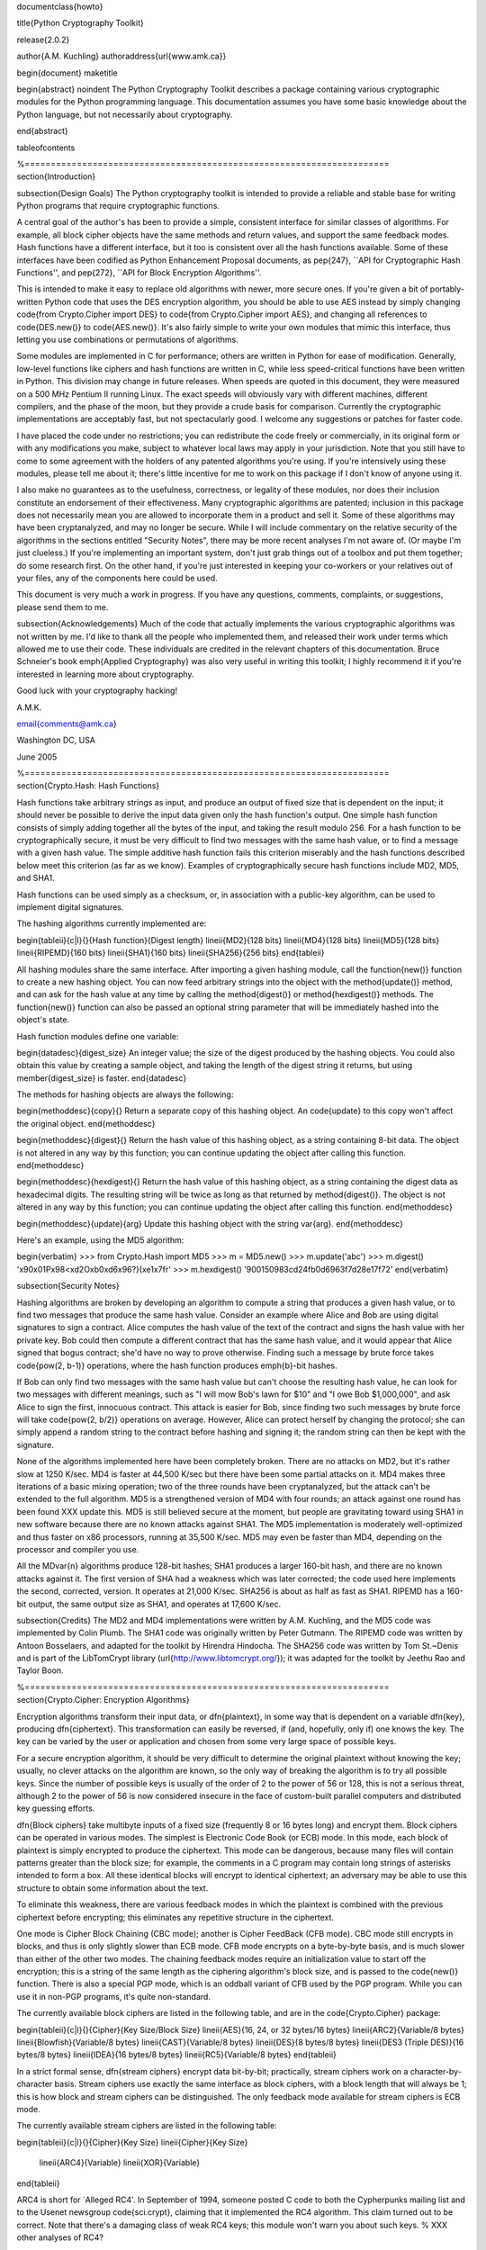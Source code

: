 \documentclass{howto}

\title{Python Cryptography Toolkit}

\release{2.0.2}

\author{A.M. Kuchling}
\authoraddress{\url{www.amk.ca}}

\begin{document}
\maketitle

\begin{abstract}
\noindent
The Python Cryptography Toolkit describes a package containing various
cryptographic modules for the Python programming language.  This
documentation assumes you have some basic knowledge about the Python
language, but not necessarily about cryptography.

\end{abstract}

\tableofcontents


%======================================================================
\section{Introduction}

\subsection{Design Goals}
The Python cryptography toolkit is intended to provide a reliable and
stable base for writing Python programs that require cryptographic
functions.

A central goal of the author's has been to provide a simple,
consistent interface for similar classes of algorithms.  For example,
all block cipher objects have the same methods and return values, and
support the same feedback modes.  Hash functions have a different
interface, but it too is consistent over all the hash functions
available.  Some of these interfaces have been codified as Python
Enhancement Proposal documents, as \pep{247}, ``API for Cryptographic
Hash Functions'', and \pep{272}, ``API for Block Encryption
Algorithms''.  

This is intended to make it easy to replace old algorithms with newer,
more secure ones.  If you're given a bit of portably-written Python
code that uses the DES encryption algorithm, you should be able to use
AES instead by simply changing \code{from Crypto.Cipher import DES} to
\code{from Crypto.Cipher import AES}, and changing all references to
\code{DES.new()} to \code{AES.new()}.  It's also fairly simple to
write your own modules that mimic this interface, thus letting you use
combinations or permutations of algorithms.

Some modules are implemented in C for performance; others are written
in Python for ease of modification.  Generally, low-level functions
like ciphers and hash functions are written in C, while less
speed-critical functions have been written in Python.  This division
may change in future releases.  When speeds are quoted in this
document, they were measured on a 500 MHz Pentium II running Linux.
The exact speeds will obviously vary with different machines,
different compilers, and the phase of the moon, but they provide a
crude basis for comparison.  Currently the cryptographic
implementations are acceptably fast, but not spectacularly good.  I
welcome any suggestions or patches for faster code.

I have placed the code under no restrictions; you can redistribute the
code freely or commercially, in its original form or with any
modifications you make, subject to whatever local laws may apply in your
jurisdiction.  Note that you still have to come to some agreement with
the holders of any patented algorithms you're using.  If you're
intensively using these modules, please tell me about it; there's little
incentive for me to work on this package if I don't know of anyone using
it.

I also make no guarantees as to the usefulness, correctness, or legality
of these modules, nor does their inclusion constitute an endorsement of
their effectiveness.  Many cryptographic algorithms are patented;
inclusion in this package does not necessarily mean you are allowed to
incorporate them in a product and sell it.  Some of these algorithms may
have been cryptanalyzed, and may no longer be secure.  While I will
include commentary on the relative security of the algorithms in the
sections entitled "Security Notes", there may be more recent analyses
I'm not aware of.  (Or maybe I'm just clueless.)  If you're implementing
an important system, don't just grab things out of a toolbox and put
them together; do some research first.  On the other hand, if you're
just interested in keeping your co-workers or your relatives out of your
files, any of the components here could be used.

This document is very much a work in progress.  If you have any
questions, comments, complaints, or suggestions, please send them to me.

\subsection{Acknowledgements}
Much of the code that actually implements the various cryptographic
algorithms was not written by me.  I'd like to thank all the people who
implemented them, and released their work under terms which allowed me
to use their code.  These individuals are credited in the relevant
chapters of this documentation.  Bruce Schneier's book \emph{Applied
Cryptography} was also very useful in writing this toolkit; I highly
recommend it if you're interested in learning more about cryptography.

Good luck with your cryptography hacking!

A.M.K.

\email{comments@amk.ca}

Washington DC, USA

June 2005


%======================================================================
\section{Crypto.Hash: Hash Functions}

Hash functions take arbitrary strings as input, and produce an output
of fixed size that is dependent on the input; it should never be
possible to derive the input data given only the hash function's
output.  One simple hash function consists of simply adding together
all the bytes of the input, and taking the result modulo 256.  For a
hash function to be cryptographically secure, it must be very
difficult to find two messages with the same hash value, or to find a
message with a given hash value.  The simple additive hash function
fails this criterion miserably and the hash functions described below
meet this criterion (as far as we know).  Examples of
cryptographically secure hash functions include MD2, MD5, and SHA1.

Hash functions can be used simply as a checksum, or, in association with a
public-key algorithm, can be used to implement digital signatures.
 
The hashing algorithms currently implemented are:

\begin{tableii}{c|l}{}{Hash function}{Digest length}
\lineii{MD2}{128 bits}
\lineii{MD4}{128 bits}
\lineii{MD5}{128 bits}
\lineii{RIPEMD}{160 bits}
\lineii{SHA1}{160 bits}
\lineii{SHA256}{256 bits}
\end{tableii}

All hashing modules share the same interface.  After importing a given
hashing module, call the \function{new()} function to create a new
hashing object. You can now feed arbitrary strings into the object
with the \method{update()} method, and can ask for the hash value at
any time by calling the \method{digest()} or \method{hexdigest()}
methods.  The \function{new()} function can also be passed an optional
string parameter that will be immediately hashed into the object's
state.

Hash function modules define one variable:

\begin{datadesc}{digest_size}
An integer value; the size of the digest
produced by the hashing objects.  You could also obtain this value by
creating a sample object, and taking the length of the digest string
it returns, but using \member{digest_size} is faster.
\end{datadesc}

The methods for hashing objects are always the following:

\begin{methoddesc}{copy}{}
Return a separate copy of this hashing object.  An \code{update} to
this copy won't affect the original object.
\end{methoddesc}

\begin{methoddesc}{digest}{}
Return the hash value of this hashing object, as a string containing
8-bit data.  The object is not altered in any way by this function;
you can continue updating the object after calling this function.
\end{methoddesc}

\begin{methoddesc}{hexdigest}{}
Return the hash value of this hashing object, as a string containing
the digest data as hexadecimal digits.  The resulting string will be
twice as long as that returned by \method{digest()}.  The object is not
altered in any way by this function; you can continue updating the
object after calling this function.
\end{methoddesc}

\begin{methoddesc}{update}{arg}
Update this hashing object with the string \var{arg}.
\end{methoddesc}

Here's an example, using the MD5 algorithm:

\begin{verbatim}
>>> from Crypto.Hash import MD5
>>> m = MD5.new()
>>> m.update('abc')
>>> m.digest()
'\x90\x01P\x98<\xd2O\xb0\xd6\x96?}(\xe1\x7fr'
>>> m.hexdigest()
'900150983cd24fb0d6963f7d28e17f72'
\end{verbatim}


\subsection{Security Notes}

Hashing algorithms are broken by developing an algorithm to compute a
string that produces a given hash value, or to find two messages that
produce the same hash value. Consider an example where Alice and Bob
are using digital signatures to sign a contract.  Alice computes the
hash value of the text of the contract and signs the hash value with
her private key.  Bob could then compute a different contract that has
the same hash value, and it would appear that Alice signed that bogus
contract; she'd have no way to prove otherwise.  Finding such a
message by brute force takes \code{pow(2, b-1)} operations, where the
hash function produces \emph{b}-bit hashes.

If Bob can only find two messages with the same hash value but can't
choose the resulting hash value, he can look for two messages with
different meanings, such as "I will mow Bob's lawn for $10" and "I owe
Bob $1,000,000", and ask Alice to sign the first, innocuous contract.
This attack is easier for Bob, since finding two such messages by brute
force will take \code{pow(2, b/2)} operations on average.  However,
Alice can protect herself by changing the protocol; she can simply
append a random string to the contract before hashing and signing it;
the random string can then be kept with the signature.

None of the algorithms implemented here have been completely broken.
There are no attacks on MD2, but it's rather slow at 1250 K/sec.  MD4
is faster at 44,500 K/sec but there have been some partial attacks on
it.  MD4 makes three iterations of a basic mixing operation; two of
the three rounds have been cryptanalyzed, but the attack can't be
extended to the full algorithm.  MD5 is a strengthened version of MD4
with four rounds; an attack against one round has been found XXX
update this.  MD5 is still believed secure at the moment, but people
are gravitating toward using SHA1 in new software because there are no
known attacks against SHA1.  The MD5 implementation is moderately
well-optimized and thus faster on x86 processors, running at 35,500
K/sec.  MD5 may even be faster than MD4, depending on the processor
and compiler you use.

All the MD\var{n} algorithms produce 128-bit hashes; SHA1 produces a
larger 160-bit hash, and there are no known attacks against it.  The
first version of SHA had a weakness which was later corrected; the
code used here implements the second, corrected, version.  It operates
at 21,000 K/sec.  SHA256 is about as half as fast as SHA1.  RIPEMD has
a 160-bit output, the same output size as SHA1, and operates at 17,600
K/sec.

\subsection{Credits}
The MD2 and MD4 implementations were written by A.M. Kuchling, and the
MD5 code was implemented by Colin Plumb.  The SHA1 code was originally
written by Peter Gutmann.  The RIPEMD code was written by Antoon
Bosselaers, and adapted for the toolkit by Hirendra Hindocha.  The
SHA256 code was written by Tom St.~Denis and is part of the
LibTomCrypt library (\url{http://www.libtomcrypt.org/}); it was
adapted for the toolkit by Jeethu Rao and Taylor Boon.


%======================================================================
\section{Crypto.Cipher: Encryption Algorithms}

Encryption algorithms transform their input data, or \dfn{plaintext},
in some way that is dependent on a variable \dfn{key}, producing
\dfn{ciphertext}. This transformation can easily be reversed, if (and,
hopefully, only if) one knows the key.  The key can be varied by the
user or application and chosen from some very large space of possible
keys.

For a secure encryption algorithm, it should be very difficult to
determine the original plaintext without knowing the key; usually, no
clever attacks on the algorithm are known, so the only way of breaking
the algorithm is to try all possible keys. Since the number of possible
keys is usually of the order of 2 to the power of 56 or 128, this is not
a serious threat, although 2 to the power of 56 is now considered
insecure in the face of custom-built parallel computers and distributed
key guessing efforts.

\dfn{Block ciphers} take multibyte inputs of a fixed size
(frequently 8 or 16 bytes long) and encrypt them.  Block ciphers can
be operated in various modes.  The simplest is Electronic Code Book
(or ECB) mode.  In this mode, each block of plaintext is simply
encrypted to produce the ciphertext.  This mode can be dangerous,
because many files will contain patterns greater than the block size;
for example, the comments in a C program may contain long strings of
asterisks intended to form a box.  All these identical blocks will
encrypt to identical ciphertext; an adversary may be able to use this
structure to obtain some information about the text.

To eliminate this weakness, there are various feedback modes in which
the plaintext is combined with the previous ciphertext before
encrypting; this eliminates any repetitive structure in the
ciphertext.   

One mode is Cipher Block Chaining (CBC mode); another is Cipher
FeedBack (CFB mode).  CBC mode still encrypts in blocks, and thus is
only slightly slower than ECB mode.  CFB mode encrypts on a
byte-by-byte basis, and is much slower than either of the other two
modes.  The chaining feedback modes require an initialization value to
start off the encryption; this is a string of the same length as the
ciphering algorithm's block size, and is passed to the \code{new()}
function.  There is also a special PGP mode, which is an oddball
variant of CFB used by the PGP program.  While you can use it in
non-PGP programs, it's quite non-standard.

The currently available block ciphers are listed in the following table,
and are in the \code{Crypto.Cipher} package:

\begin{tableii}{c|l}{}{Cipher}{Key Size/Block Size}
\lineii{AES}{16, 24, or 32 bytes/16 bytes}
\lineii{ARC2}{Variable/8 bytes}
\lineii{Blowfish}{Variable/8 bytes}
\lineii{CAST}{Variable/8 bytes}
\lineii{DES}{8 bytes/8 bytes}
\lineii{DES3 (Triple DES)}{16 bytes/8 bytes}
\lineii{IDEA}{16 bytes/8 bytes}
\lineii{RC5}{Variable/8 bytes}
\end{tableii}

In a strict formal sense, \dfn{stream ciphers} encrypt data bit-by-bit;
practically, stream ciphers work on a character-by-character basis.
Stream ciphers use exactly the
same interface as block ciphers, with a block length that will always
be 1; this is how block and stream ciphers can be distinguished. 
The only feedback mode available for stream ciphers is ECB mode. 

The currently available stream ciphers are listed in the following table:

\begin{tableii}{c|l}{}{Cipher}{Key Size}
\lineii{Cipher}{Key Size}
  \lineii{ARC4}{Variable}
  \lineii{XOR}{Variable}
\end{tableii}

ARC4 is short for `Alleged RC4'.  In September of 1994, someone posted
C code to both the Cypherpunks mailing list and to the Usenet
newsgroup \code{sci.crypt}, claiming that it implemented the RC4
algorithm.  This claim turned out to be correct.  Note that there's a
damaging class of weak RC4 keys; this module won't warn you about such keys.
% XXX other analyses of RC4?

A similar anonymous posting was made for Alleged RC2 in January, 1996.

An example usage of the DES module:
\begin{verbatim}
>>> from Crypto.Cipher import DES
>>> obj=DES.new('abcdefgh', DES.MODE_ECB)
>>> plain="Guido van Rossum is a space alien."
>>> len(plain)
34
>>> obj.encrypt(plain)
Traceback (innermost last):
  File "<stdin>", line 1, in ?
ValueError: Strings for DES must be a multiple of 8 in length
>>> ciph=obj.encrypt(plain+'XXXXXX')
>>> ciph
'\021,\343Nq\214DY\337T\342pA\372\255\311s\210\363,\300j\330\250\312\347\342I\3215w\03561\303dgb/\006'
>>> obj.decrypt(ciph)
'Guido van Rossum is a space alien.XXXXXX'
\end{verbatim}

All cipher algorithms share a common interface.  After importing a
given module, there is exactly one function and two variables
available.

\begin{funcdesc}{new}{key, mode\optional{, IV}}
Returns a ciphering object, using \var{key} and feedback mode
\var{mode}.  If \var{mode} is \constant{MODE_CBC} or \constant{MODE_CFB}, \var{IV} must be provided,
and must be a string of the same length as the block size.  Some
algorithms support additional keyword arguments to this function; see
the "Algorithm-specific Notes for Encryption Algorithms" section below for the details.
\end{funcdesc}

\begin{datadesc}{block_size}
An integer value; the size of the blocks encrypted by this module.
Strings passed to the \code{encrypt} and \code{decrypt} functions
must be a multiple of this length.  For stream ciphers,
\code{block_size} will be 1. 
\end{datadesc}

\begin{datadesc}{key_size}
An integer value; the size of the keys required by this module.  If
\code{key_size} is zero, then the algorithm accepts arbitrary-length
keys.  You cannot pass a key of length 0 (that is, the null string
\code{''} as such a variable-length key.  
\end{datadesc}

All cipher objects have at least three attributes:

\begin{memberdesc}{block_size}
An integer value equal to the size of the blocks encrypted by this object.
Identical to the module variable of the same name.
\end{memberdesc}

\begin{memberdesc}{IV}
Contains the initial value which will be used to start a cipher
feedback mode.  After encrypting or decrypting a string, this value
will reflect the modified feedback text; it will always be one block
in length.  It is read-only, and cannot be assigned a new value.
\end{memberdesc}

\begin{memberdesc}{key_size}
An integer value equal to the size of the keys used by this object.  If
\code{key_size} is zero, then the algorithm accepts arbitrary-length
keys.  For algorithms that support variable length keys, this will be 0.
Identical to the module variable of the same name.  
\end{memberdesc}

All ciphering objects have the following methods:

\begin{methoddesc}{decrypt}{string}
Decrypts \var{string}, using the key-dependent data in the object, and
with the appropriate feedback mode.  The string's length must be an exact
multiple of the algorithm's block size.  Returns a string containing
the plaintext.
\end{methoddesc}

\begin{methoddesc}{encrypt}{string}
Encrypts a non-null \var{string}, using the key-dependent data in the
object, and with the appropriate feedback mode.  The string's length
must be an exact multiple of the algorithm's block size; for stream
ciphers, the string can be of any length.  Returns a string containing
the ciphertext.
\end{methoddesc}


\subsection{Algorithm-specific Notes for Encryption Algorithms}

RC5 has a bunch of parameters; see Ronald Rivest's paper at
\url{http://theory.lcs.mit.edu/~rivest/rc5rev.ps} for the
implementation details.  The keyword parameters are:

\begin{itemize}
\item \code{version}:
The version
of the RC5 algorithm to use; currently the only legal value is
\code{0x10} for RC5 1.0.  
\item \code{wordsize}:
The word size to use;
16 or 32 are the only legal values.  (A larger word size is better, so
usually 32 will be used.  16-bit RC5 is probably only of academic
interest.)  
\item \code{rounds}:
The number of rounds to apply, the larger the more secure: this
can be any value from 0 to 255, so you will have to choose a value
balanced between speed and security. 
\end{itemize}


\subsection{Security Notes}
Encryption algorithms can be broken in several ways.  If you have some
ciphertext and know (or can guess) the corresponding plaintext, you can
simply try every possible key in a \dfn{known-plaintext} attack.  Or, it
might be possible to encrypt text of your choice using an unknown key;
for example, you might mail someone a message intending it to be
encrypted and forwarded to someone else.  This is a
\dfn{chosen-plaintext} attack, which is particularly effective if it's
possible to choose plaintexts that reveal something about the key when
encrypted.

DES (5100 K/sec) has a 56-bit key; this is starting to become too small
for safety.  It has been estimated that it would only cost \$1,000,000 to
build a custom DES-cracking machine that could find a key in 3 hours.  A
chosen-ciphertext attack using the technique of \dfn{linear
cryptanalysis} can break DES in \code{pow(2, 43)} steps.  However,
unless you're encrypting data that you want to be safe from major
governments, DES will be fine. DES3 (1830 K/sec) uses three DES
encryptions for greater security and a 112-bit or 168-bit key, but is
correspondingly slower.

There are no publicly known attacks against IDEA (3050 K/sec), and
it's been around long enough to have been examined.  There are no
known attacks against ARC2 (2160 K/sec), ARC4 (8830 K/sec), Blowfish
(9250 K/sec), CAST (2960 K/sec), or RC5 (2060 K/sec), but they're all
relatively new algorithms and there hasn't been time for much analysis
to be performed; use them for serious applications only after careful
research.

AES, the Advanced Encryption Standard, was chosen by the US National
Institute of Standards and Technology from among 6 competitors, and is
probably your best choice.  It runs at 7060 K/sec, so it's among the
faster algorithms around.


\subsection{Credits}
The code for Blowfish was written by Bryan Olson, partially based on a
previous implementation by Bruce Schneier, who also invented the
algorithm; the Blowfish algorithm has been placed in the public domain
and can be used freely.  (See \url{http://www.counterpane.com} for more
information about Blowfish.)  The CAST implementation was written by 
Wim Lewis.  The DES implementation was written by Eric Young, and the
IDEA implementation by Colin Plumb. The RC5 implementation
was written by A.M. Kuchling.

The Alleged RC4 code was posted to the \code{sci.crypt} newsgroup by an
unknown party, and re-implemented by A.M. Kuchling.  


%======================================================================
\section{Crypto.Protocol: Various Protocols}

\subsection{Crypto.Protocol.AllOrNothing}

This module implements all-or-nothing package transformations.
An all-or-nothing package transformation is one in which some text is
transformed into message blocks, such that all blocks must be obtained before
the reverse transformation can be applied.  Thus, if any blocks are corrupted
or lost, the original message cannot be reproduced.

An all-or-nothing package transformation is not encryption, although a block
cipher algorithm is used.  The encryption key is randomly generated and is
extractable from the message blocks.

\begin{classdesc}{AllOrNothing}{ciphermodule, mode=None, IV=None}
Class implementing the All-or-Nothing package transform.

\var{ciphermodule} is a module implementing the cipher algorithm to
use.  Optional arguments \var{mode} and \var{IV} are passed directly
through to the \var{ciphermodule}.\code{new()} method; they are the
feedback mode and initialization vector to use.  All three arguments
must be the same for the object used to create the digest, and to
undigest'ify the message blocks.

The module passed as \var{ciphermodule} must provide the \pep{272}
interface.  An encryption key is randomly generated automatically when
needed.
\end{classdesc}

The methods of the \class{AllOrNothing} class are:

\begin{methoddesc}{digest}{text}
Perform the All-or-Nothing package transform on the 
string \var{text}.  Output is a list of message blocks describing the
transformed text, where each block is a string of bit length equal
to the cipher module's block_size.
\end{methoddesc}

\begin{methoddesc}{undigest}{mblocks}
Perform the reverse package transformation on a list of message
blocks.  Note that the cipher module used for both transformations
must be the same.  \var{mblocks} is a list of strings of bit length
equal to \var{ciphermodule}'s block_size.  The output is a string object.
\end{methoddesc}


\subsection{Crypto.Protocol.Chaffing}

Winnowing and chaffing is a technique for enhancing privacy without requiring
strong encryption.  In short, the technique takes a set of authenticated
message blocks (the wheat) and adds a number of chaff blocks which have
randomly chosen data and MAC fields.  This means that to an adversary, the
chaff blocks look as valid as the wheat blocks, and so the authentication
would have to be performed on every block.  By tailoring the number of chaff
blocks added to the message, the sender can make breaking the message
computationally infeasible.  There are many other interesting properties of
the winnow/chaff technique.

For example, say Alice is sending a message to Bob.  She packetizes the
message and performs an all-or-nothing transformation on the packets.  Then
she authenticates each packet with a message authentication code (MAC).  The
MAC is a hash of the data packet, and there is a secret key which she must
share with Bob (key distribution is an exercise left to the reader).  She then
adds a serial number to each packet, and sends the packets to Bob.

Bob receives the packets, and using the shared secret authentication key,
authenticates the MACs for each packet.  Those packets that have bad MACs are
simply discarded.  The remainder are sorted by serial number, and passed
through the reverse all-or-nothing transform.  The transform means that an
eavesdropper (say Eve) must acquire all the packets before any of the data can
be read.  If even one packet is missing, the data is useless.

There's one twist: by adding chaff packets, Alice and Bob can make Eve's job
much harder, since Eve now has to break the shared secret key, or try every
combination of wheat and chaff packet to read any of the message.  The cool
thing is that Bob doesn't need to add any additional code; the chaff packets
are already filtered out because their MACs don't match (in all likelihood --
since the data and MACs for the chaff packets are randomly chosen it is
possible, but very unlikely that a chaff MAC will match the chaff data).  And
Alice need not even be the party adding the chaff!  She could be completely
unaware that a third party, say Charles, is adding chaff packets to her
messages as they are transmitted.

\begin{classdesc}{Chaff}{factor=1.0, blocksper=1}
Class implementing the chaff adding algorithm. 
\var{factor} is the number of message blocks 
            to add chaff to, expressed as a percentage between 0.0 and 1.0; the default value is 1.0.
\var{blocksper} is the number of chaff blocks to include for each block
            being chaffed, and defaults to 1.  The default settings 
add one chaff block to every
            message block.  By changing the defaults, you can adjust how
            computationally difficult it could be for an adversary to
            brute-force crack the message.  The difficulty is expressed as:

\begin{verbatim}
pow(blocksper, int(factor * number-of-blocks))
\end{verbatim}

For ease of implementation, when \var{factor} < 1.0, only the first
\code{int(\var{factor}*number-of-blocks)} message blocks are chaffed.
\end{classdesc}

\class{Chaff} instances have the following methods:

\begin{methoddesc}{chaff}{blocks}
Add chaff to message blocks.  \var{blocks} is a list of 3-tuples of the
form (\var{serial-number}, \var{data}, \var{MAC}).

Chaff is created by choosing a random number of the same
byte-length as \var{data}, and another random number of the same
byte-length as \var{MAC}.  The message block's serial number is placed
on the chaff block and all the packet's chaff blocks are randomly
interspersed with the single wheat block.  This method then
returns a list of 3-tuples of the same form.  Chaffed blocks will
contain multiple instances of 3-tuples with the same serial
number, but the only way to figure out which blocks are wheat and
which are chaff is to perform the MAC hash and compare values.
\end{methoddesc}


%======================================================================
\section{Crypto.PublicKey: Public-Key Algorithms}
So far, the encryption algorithms described have all been \dfn{private
key} ciphers.  The same key is used for both encryption and decryption
so all correspondents must know it.  This poses a problem: you may
want encryption to communicate sensitive data over an insecure
channel, but how can you tell your correspondent what the key is?  You
can't just e-mail it to her because the channel is insecure.  One
solution is to arrange the key via some other way: over the phone or
by meeting in person.

Another solution is to use \dfn{public-key} cryptography.  In a public
key system, there are two different keys: one for encryption and one for
decryption.  The encryption key can be made public by listing it in a
directory or mailing it to your correspondent, while you keep the
decryption key secret.  Your correspondent then sends you data encrypted
with your public key, and you use the private key to decrypt it.  While
the two keys are related, it's very difficult to derive the private key
given only the public key; however, deriving the private key is always
possible given enough time and computing power.  This makes it very
important to pick keys of the right size: large enough to be secure, but
small enough to be applied fairly quickly.

Many public-key algorithms can also be used to sign messages; simply
run the message to be signed through a decryption with your private
key key.  Anyone receiving the message can encrypt it with your
publicly available key and read the message.  Some algorithms do only
one thing, others can both encrypt and authenticate.

The currently available public-key algorithms are listed in the
following table:

\begin{tableii}{c|l}{}{Algorithm}{Capabilities}
\lineii{RSA}{Encryption, authentication/signatures}
\lineii{ElGamal}{Encryption, authentication/signatures}
\lineii{DSA}{Authentication/signatures}
\lineii{qNEW}{Authentication/signatures}
\end{tableii}

Many of these algorithms are patented.  Before using any of them in a
commercial product, consult a patent attorney; you may have to arrange
a license with the patent holder.

An example of using the RSA module to sign a message:
\begin{verbatim}
>>> from Crypto.Hash import MD5
>>> from Crypto.PublicKey import RSA
>>> RSAkey = RSA.generate(384, randfunc)   # This will take a while...
>>> hash = MD5.new(plaintext).digest()
>>> signature = RSAkey.sign(hash, "")
>>> signature   # Print what an RSA sig looks like--you don't really care.
('\021\317\313\336\264\315' ...,)
>>> RSAkey.verify(hash, signature)     # This sig will check out
1
>>> RSAkey.verify(hash[:-1], signature)# This sig will fail
0
\end{verbatim}

Public-key modules make the following functions available:

\begin{funcdesc}{construct}{tuple}
Constructs a key object from a tuple of data.  This is
algorithm-specific; look at the source code for the details.  (To be
documented later.)
\end{funcdesc}

\begin{funcdesc}{generate}{size, randfunc, progress_func=\code{None}}
Generate a fresh public/private key pair.  \var{size} is a
algorithm-dependent size parameter, usually measured in bits; the
larger it is, the more difficult it will be to break the key.  Safe
key sizes vary from algorithm to algorithm; you'll have to research
the question and decide on a suitable key size for your application.
An N-bit keys can encrypt messages up to N-1 bits long.

\var{randfunc} is a random number generation function; it should
accept a single integer \var{N} and return a string of random data
\var{N} bytes long.  You should always use a cryptographically secure
random number generator, such as the one defined in the
\module{Crypto.Util.randpool} module; \emph{don't} just use the
current time and the \module{random} module. 

\var{progress_func} is an optional function that will be called with a short
string containing the key parameter currently being generated; it's
useful for interactive applications where a user is waiting for a key
to be generated.
\end{funcdesc}

If you want to interface with some other program, you will have to know
the details of the algorithm being used; this isn't a big loss.  If you
don't care about working with non-Python software, simply use the
\module{pickle} module when you need to write a key or a signature to a
file.  It's portable across all the architectures that Python supports,
and it's simple to use.

Public-key objects always support the following methods.  Some of them
may raise exceptions if their functionality is not supported by the
algorithm.

\begin{methoddesc}{can_blind}{}
Returns true if the algorithm is capable of blinding data; 
returns false otherwise.  
\end{methoddesc}

\begin{methoddesc}{can_encrypt}{}
Returns true if the algorithm is capable of encrypting and decrypting
data; returns false otherwise.  To test if a given key object can encrypt
data, use \code{key.can_encrypt() and key.has_private()}.
\end{methoddesc}

\begin{methoddesc}{can_sign}{}
Returns true if the algorithm is capable of signing data; returns false
otherwise.  To test if a given key object can sign data, use
\code{key.can_sign() and key.has_private()}.
\end{methoddesc}

\begin{methoddesc}{decrypt}{tuple}
Decrypts \var{tuple} with the private key, returning another string.
This requires the private key to be present, and will raise an exception
if it isn't present.  It will also raise an exception if \var{string} is
too long.
\end{methoddesc}

\begin{methoddesc}{encrypt}{string, K}
Encrypts \var{string} with the private key, returning a tuple of
strings; the length of the tuple varies from algorithm to algorithm.  
\var{K} should be a string of random data that is as long as
possible.  Encryption does not require the private key to be present
inside the key object.  It will raise an exception if \var{string} is
too long.  For ElGamal objects, the value of \var{K} expressed as a
big-endian integer must be relatively prime to \code{self.p-1}; an
exception is raised if it is not.
\end{methoddesc}

\begin{methoddesc}{has_private}{}
Returns true if the key object contains the private key data, which
will allow decrypting data and generating signatures.
Otherwise this returns false.
\end{methoddesc}

\begin{methoddesc}{publickey}{}
Returns a new public key object that doesn't contain the private key
data. 
\end{methoddesc}

\begin{methoddesc}{sign}{string, K}
Sign \var{string}, returning a signature, which is just a tuple; in
theory the signature may be made up of any Python objects at all; in
practice they'll be either strings or numbers.  \var{K} should be a
string of random data that is as long as possible.  Different algorithms
will return tuples of different sizes.  \code{sign()} raises an
exception if \var{string} is too long.  For ElGamal objects, the value
of \var{K} expressed as a big-endian integer must be relatively prime to
\code{self.p-1}; an exception is raised if it is not.
\end{methoddesc}

\begin{methoddesc}{size}{}
Returns the maximum size of a string that can be encrypted or signed,
measured in bits.  String data is treated in big-endian format; the most
significant byte comes first.  (This seems to be a \emph{de facto} standard
for cryptographical software.)  If the size is not a multiple of 8, then
some of the high order bits of the first byte must be zero.  Usually
it's simplest to just divide the size by 8 and round down.
\end{methoddesc}

\begin{methoddesc}{verify}{string, signature}
Returns true if the signature is valid, and false otherwise.
\var{string} is not processed in any way; \code{verify} does
not run a hash function over the data, but you can easily do that yourself.
\end{methoddesc}

\subsection{The ElGamal and DSA algorithms}
For RSA, the \var{K} parameters are unused; if you like, you can just
pass empty strings.  The ElGamal and DSA algorithms require a real
\var{K} value for technical reasons; see Schneier's book for a detailed
explanation of the respective algorithms.  This presents a possible
hazard that can  
inadvertently reveal the private key.  Without going into the
mathematical details, the danger is as follows. \var{K} is never derived
or needed by others; theoretically, it can be thrown away once the
encryption or signing operation is performed.  However, revealing
\var{K} for a given message would enable others to derive the secret key
data; worse, reusing the same value of \var{K} for two different
messages would also enable someone to derive the secret key data.  An
adversary could intercept and store every message, and then try deriving
the secret key from each pair of messages.

This places implementors on the horns of a dilemma.  On the one hand,
you want to store the \var{K} values to avoid reusing one; on the other
hand, storing them means they could fall into the hands of an adversary.
One can randomly generate \var{K} values of a suitable length such as
128 or 144 bits, and then trust that the random number generator
probably won't produce a duplicate anytime soon.  This is an
implementation decision that depends on the desired level of security
and the expected usage lifetime of a private key.  I can't choose and
enforce one policy for this, so I've added the \var{K} parameter to the
\method{encrypt} and \method{sign} methods.  You must choose \var{K} by
generating a string of random data; for ElGamal, when interpreted as a
big-endian number (with the most significant byte being the first byte
of the string), \var{K} must be relatively prime to \code{self.p-1}; any
size will do, but brute force searches would probably start with small
primes, so it's probably good to choose fairly large numbers.  It might be
simplest to generate a prime number of a suitable length using the
\module{Crypto.Util.number} module.


\subsection{Security Notes for Public-key Algorithms}
Any of these algorithms can be trivially broken; for example, RSA can be
broken by factoring the modulus \emph{n} into its two prime factors.
This is easily done by the following code:

\begin{verbatim}
for i in range(2, n): 
    if (n%i)==0: 
        print i, 'is a factor' 
        break
\end{verbatim}

However, \emph{n} is usually a few hundred bits long, so this simple
program wouldn't find a solution before the universe comes to an end.
Smarter algorithms can factor numbers more quickly, but it's still
possible to choose keys so large that they can't be broken in a
reasonable amount of time.  For ElGamal and DSA, discrete logarithms are
used instead of factoring, but the principle is the same.

Safe key sizes depend on the current state of number theory and
computer technology.  At the moment, one can roughly define three
levels of security: low-security commercial, high-security commercial,
and military-grade.  For RSA, these three levels correspond roughly to
768, 1024, and 2048-bit keys.


%======================================================================
\section{Crypto.Util: Odds and Ends}
This chapter contains all the modules that don't fit into any of the
other chapters.  

\subsection{Crypto.Util.number}

This module contains various number-theoretic functions.  

\begin{funcdesc}{GCD}{x,y}
Return the greatest common divisor of \var{x} and \var{y}.
\end{funcdesc}

\begin{funcdesc}{getPrime}{N, randfunc}
Return an \var{N}-bit random prime number, using random data obtained
from the function \var{randfunc}.  \var{randfunc} must take a single
integer argument, and return a string of random data of the
corresponding length; the \method{get_bytes()} method of a
\class{RandomPool} object will serve the purpose nicely, as will the
\method{read()} method of an opened file such as \file{/dev/random}.
\end{funcdesc}

\begin{funcdesc}{getRandomNumber}{N, randfunc}
Return an \var{N}-bit random number, using random data obtained from the
function \var{randfunc}.  As usual, \var{randfunc} must take a single
integer argument and return a string of random data of the
corresponding length.
\end{funcdesc}

\begin{funcdesc}{inverse}{u, v}
Return the inverse of \var{u} modulo \var{v}.
\end{funcdesc}

\begin{funcdesc}{isPrime}{N}
Returns true if the number \var{N} is prime, as determined by a
Rabin-Miller test.
\end{funcdesc}


\subsection{Crypto.Util.randpool}

For cryptographic purposes, ordinary random number generators are
frequently insufficient, because if some of their output is known, it
is frequently possible to derive the generator's future (or past)
output.  Given the generator's state at some point in time, someone
could try to derive any keys generated using it.  The solution is to
use strong encryption or hashing algorithms to generate successive
data; this makes breaking the generator as difficult as breaking the
algorithms used.

Understanding the concept of \dfn{entropy} is important for using the
random number generator properly.  In the sense we'll be using it,
entropy measures the amount of randomness; the usual unit is in bits.
So, a single random bit has an entropy of 1 bit; a random byte has an
entropy of 8 bits.  Now consider a one-byte field in a database containing a
person's sex, represented as a single character \samp{M} or \samp{F}.
What's the entropy of this field?  Since there are only two possible
values, it's not 8 bits, but one; if you were trying to guess the value,
you wouldn't have to bother trying \samp{Q} or \samp{@}.  

Now imagine running that single byte field through a hash function that
produces 128 bits of output.  Is the entropy of the resulting hash value
128 bits?  No, it's still just 1 bit.  The entropy is a measure of how many
possible states of the data exist.  For English
text, the entropy of a five-character string is not 40 bits; it's
somewhat less, because not all combinations would be seen.  \samp{Guido}
is a possible string, as is \samp{In th}; \samp{zJwvb} is not.

The relevance to random number generation?  We want enough bits of
entropy to avoid making an attack on our generator possible.  An
example: One computer system had a mechanism which generated nonsense
passwords for its users.  This is a good idea, since it would prevent
people from choosing their own name or some other easily guessed string.
Unfortunately, the random number generator used only had 65536 states,
which meant only 65536 different passwords would ever be generated, and
it was easy to compute all the possible passwords and try them.  The
entropy of the random passwords was far too low.  By the same token, if
you generate an RSA key with only 32 bits of entropy available, there
are only about 4.2 billion keys you could have generated, and an
adversary could compute them all to find your private key.  See \rfc{1750},
"Randomness Recommendations for Security", for an interesting discussion
of the issues related to random number generation.

The \module{randpool} module implements a strong random number generator
in the \class{RandomPool} class.  The internal state consists of a string
of random data, which is returned as callers request it.  The class
keeps track of the number of bits of entropy left, and provides a function to
add new random data; this data can be obtained in various ways, such as
by using the variance in a user's keystroke timings.  

\begin{classdesc}{RandomPool}{\optional{numbytes, cipher, hash} }
An object of the \code{RandomPool} class can be created without
parameters if desired.  \var{numbytes} sets the number of bytes of
random data in the pool, and defaults to 160 (1280 bits). \var{hash}
can be a string containing the module name of the hash function to use
in stirring the random data, or a module object supporting the hashing
interface.  The default action is to use SHA.

The \var{cipher} argument is vestigial; it was removed from version
1.1 so RandomPool would work even in the limited exportable subset of
the code.  I recommend passing \var{hash} using a keyword argument so
that someday I can safely delete the \var{cipher} argument

\end{classdesc}

\class{RandomPool} objects define the following variables and methods:

\begin{methoddesc}{add_event}{time\optional{, string}}
Adds an event to the random pool.  \var{time} should be set to the
current system time, measured at the highest resolution available.
\var{string} can be a string of data that will be XORed into the pool,
and can be used to increase the entropy of the pool.  For example, if
you're encrypting a document, you might use the hash value of the
document; an adversary presumably won't have the plaintext of the
document, and thus won't be able to use this information to break the
generator.
\end{methoddesc}

The return value is the value of \member{self.entropy} after the data has
been added.  The function works in the following manner: the time
between successive calls to the \method{add_event()} method is determined,
and the entropy of the data is guessed; the larger the time between
calls, the better.  The system time is then read and added to the pool,
along with the \var{string} parameter, if present.  The hope is that the
low-order bits of the time are effectively random.  In an application,
it is recommended that \method{add_event()} be called as frequently as
possible, with whatever random data can be found.

\begin{memberdesc}{bits}
A constant integer value containing the number of bits of data in
the pool, equal to the \member{bytes} attribute multiplied by 8.
\end{memberdesc}

\begin{memberdesc}{bytes}
A constant integer value containing the number of bytes of data in
the pool.
\end{memberdesc}

\begin{memberdesc}{entropy}
An integer value containing the number of bits of entropy currently in
the pool.  The value is incremented by the \method{add_event()} method,
and decreased by the \method{get_bytes()} method.
\end{memberdesc}

\begin{methoddesc}{get_bytes}{num}
Returns a string containing \var{num} bytes of random data, and
decrements the amount of entropy available.  It is not an error to
reduce the entropy to zero, or to call this function when the entropy
is zero.  This simply means that, in theory, enough random information has been
extracted to derive the state of the generator.  It is the caller's
responsibility to monitor the amount of entropy remaining and decide
whether it is sufficent for secure operation.
\end{methoddesc}

\begin{methoddesc}{stir}{}
Scrambles the random pool using the previously chosen encryption and
hash function.  An adversary may attempt to learn or alter the state
of the pool in order to affect its future output; this function
destroys the existing state of the pool in a non-reversible way.  It
is recommended that \method{stir()} be called before and after using
the \class{RandomPool} object.  Even better, several calls to
\method{stir()} can be interleaved with calls to \method{add_event()}.
\end{methoddesc}

The \class{PersistentRandomPool} class is a subclass of \class{RandomPool} 
that adds the capability to save and load the pool from a disk file.

\begin{classdesc}{PersistentRandomPool}{filename, \optional{numbytes, cipher, hash}}
The path given in \var{filename} will be automatically opened, and an
existing random pool read; if no such file exists, the pool will be
initialized as usual.  If omitted, the filename defaults to the empty
string, which will prevent it from being saved to a file.  These
arguments are identical to those for the \class{RandomPool}
constructor.
\end{classdesc}

\begin{methoddesc}{save}{}
Opens the file named by the \member{filename} attribute, and saves the
random data into the file using the \module{pickle} module.
\end{methoddesc}

The \class{KeyboardRandomPool} class is a subclass of
\class{PersistentRandomPool} that provides a method to obtain random
data from the keyboard:

\begin{methoddesc}{randomize}{}
(Unix systems only)  Obtain random data from the keyboard.  This works
by prompting the
user to hit keys at random, and then using the keystroke timings (and
also the actual keys pressed) to add entropy to the pool.  This works
similarly to PGP's random pool mechanism.
\end{methoddesc}


\subsection{Crypto.Util.RFC1751}
The keys for private-key algorithms should be arbitrary binary data.
Many systems err by asking the user to enter a password, and then
using the password as the key.  This limits the space of possible
keys, as each key byte is constrained within the range of possible
ASCII characters, 32-127, instead of the whole 0-255 range possible
with ASCII.  Unfortunately, it's difficult for humans to remember 16
or 32 hex digits.

One solution is to request a lengthy passphrase from the user, and
then run it through a hash function such as SHA or MD5.  Another
solution is discussed in RFC 1751, "A Convention for Human-Readable
128-bit Keys", by Daniel L. McDonald.  Binary keys are transformed
into a list of short English words that should be easier to remember.
For example, the hex key EB33F77EE73D4053 is transformed to "TIDE ITCH
SLOW REIN RULE MOT".

\begin{funcdesc}{key_to_english}{key}
Accepts a string of arbitrary data \var{key}, and returns a string
containing uppercase English words separated by spaces.  \var{key}'s
length must be a multiple of 8.
\end{funcdesc}

\begin{funcdesc}{english_to_key}{string}
Accepts \var{string} containing English words, and returns a string of
binary data representing the key.  Words must be separated by
whitespace, and can be any mixture of uppercase and lowercase
characters.  6 words are required for 8 bytes of key data, so
the number of words in \var{string} must be a multiple of 6.
\end{funcdesc}


%======================================================================
\section{Extending the Toolkit}

Preserving the a common interface for cryptographic routines is a good
idea.  This chapter explains how to write new modules for the Toolkit.

The basic process is as follows:
\begin{enumerate}

\item Add a new \file{.c} file containing an implementation of the new
algorithm.  
This file must define 3 or 4 standard functions,
a few constants, and a C \code{struct} encapsulating the state variables required by the algorithm.

\item  Add the new algorithm to \file{setup.py}.

\item  Send a copy of the code to me, if you like; code for new
algorithms will be gratefully accepted.
\end{enumerate}


\subsection{Adding Hash Algorithms}

The required constant definitions are as follows:

\begin{verbatim}
#define MODULE_NAME MD2		/* Name of algorithm */
#define DIGEST_SIZE 16          /* Size of resulting digest in bytes */
\end{verbatim}

The C structure must be named \ctype{hash_state}:

\begin{verbatim}
typedef struct {
     ... whatever state variables you need ...
} hash_state;
\end{verbatim}

There are four functions that need to be written: to initialize the
algorithm's state, to hash a string into the algorithm's state, to get
a digest from the current state, and to copy a state.

\begin{itemize}
  \item \code{void hash_init(hash_state *self);}
  \item \code{void hash_update(hash_state *self, unsigned char *buffer, int length);}
  \item \code{PyObject *hash_digest(hash_state *self);}
  \item \code{void hash_copy(hash_state *source, hash_state *dest);}
\end{itemize}

Put \code{\#include "hash_template.c"} at the end of the file to
include the actual implementation of the module.


\subsection{Adding Block Encryption Algorithms}

The required constant definitions are as follows:

\begin{verbatim}
#define MODULE_NAME AES	       /* Name of algorithm */
#define BLOCK_SIZE 16          /* Size of encryption block */
#define KEY_SIZE 0             /* Size of key in bytes (0 if not fixed size) */
\end{verbatim}

The C structure must be named \ctype{block_state}:

\begin{verbatim}
typedef struct {
     ... whatever state variables you need ...
} block_state;
\end{verbatim}

There are three functions that need to be written: to initialize the
algorithm's state, and to encrypt and decrypt a single block.

\begin{itemize}
  \item \code{void block_init(block_state *self, unsigned char *key,
                int keylen);}
  \item \code{void block_encrypt(block_state *self, unsigned char *in, 
               unsigned char *out);}
  \item \code{void block_decrypt(block_state *self, unsigned char *in, 
               unsigned char *out);}
\end{itemize}

Put \code{\#include "block_template.c"} at the end of the file to
include the actual implementation of the module.


\subsection{Adding Stream Encryption Algorithms}

The required constant definitions are as follows:

\begin{verbatim}
#define MODULE_NAME ARC4       /* Name of algorithm */
#define BLOCK_SIZE 1           /* Will always be 1 for a stream cipher */
#define KEY_SIZE 0             /* Size of key in bytes (0 if not fixed size) */
\end{verbatim}

The C structure must be named \ctype{stream_state}:

\begin{verbatim}
typedef struct {
     ... whatever state variables you need ...
} stream_state;
\end{verbatim}

There are three functions that need to be written: to initialize the
algorithm's state, and to encrypt and decrypt a single block.

\begin{itemize}
  \item \code{void stream_init(stream_state *self, unsigned char *key,
                int keylen);}
  \item \code{void stream_encrypt(stream_state *self, unsigned char *block, 
               int length);}
  \item \code{void stream_decrypt(stream_state *self, unsigned char *block, 
               int length);}
\end{itemize}

Put \code{\#include "stream_template.c"} at the end of the file to
include the actual implementation of the module.


\end{document}
